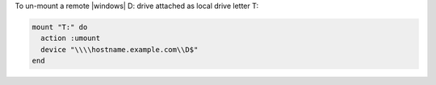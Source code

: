 .. This is an included how-to. 

To un-mount a remote |windows| D: drive attached as local drive letter T:

.. code-block:: ruby

   mount "T:" do
     action :umount
     device "\\\\hostname.example.com\\D$"
   end
